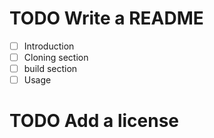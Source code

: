* TODO Write a README
- [ ] Introduction
- [ ] Cloning section
- [ ] build section
- [ ] Usage
* TODO Add a license
